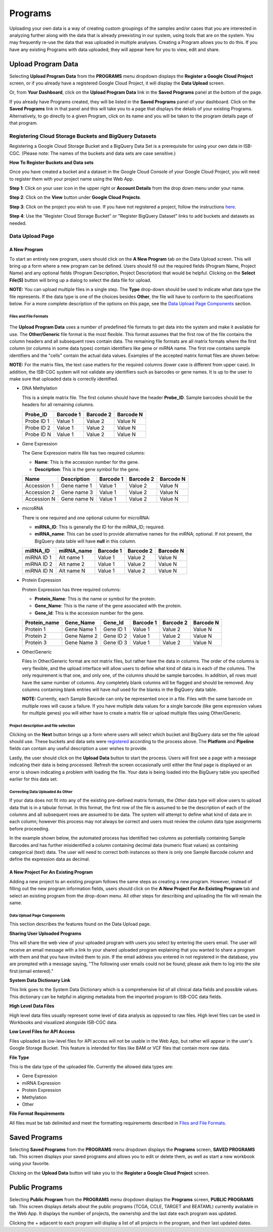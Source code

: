 *********
Programs
*********
Uploading your own data is a way of creating custom groupings of the samples and/or cases that you are interested in analyzing further along with the data that is already preexisting in our system, using tools that are on the system. You may frequently re-use the data that was uploaded in multiple analyses. Creating a Program allows you to do this. If you have any existing Programs with data uploaded, they will appear here for you to view, edit and share.

Upload Program Data
####################

Selecting **Upload Program Data** from the **PROGRAMS** menu dropdown displays the **Register a Google Cloud Project** screen, or if you already have a registered Google Cloud Project, it will display the **Data Upload** screen. 

Or, from **Your Dashboard**, click on the **Upload Program Data** link in the **Saved Programs** panel at the bottom of the page. 

If you already have Programs created, they will be listed in the **Saved Programs** panel of your dashboard. Click on the **Saved Programs** link in that panel and this will take you to a page that displays the details of your existing Programs. Alternatively, to go directly to a given Program, click on its name and you will be taken to the program details page of that program.


Registering Cloud Storage Buckets and BigQuery Datasets
=======================================================


.. _registered:

Registering a Google Cloud Storage Bucket and a BigQuery Data Set is a prerequisite for using your own data in ISB-CGC. (Please note: The names of the buckets and data sets are case sensitive.)

**How To Register Buckets and Data sets**

Once you have created a bucket and a dataset in the Google Cloud Console of your Google Cloud Project, you will need to register them with your project name using the Web App.  

**Step 1**: Click on your user icon in the upper right or **Account Details** from the drop down menu under your name.


.. image:: Register_Step_1.png

**Step 2**: Click on the **View** button under **Google Cloud Projects**.


.. image:: Register_Step_2.png

**Step 3**: Click on the project you wish to use.  If you have not registered a project, follow the instructions `here`_.

.. _here: ../controlled-access/Controlled-data-GCP.html

.. image:: Register_Step_3.png

**Step 4**: Use the "Register Cloud Storage Bucket" or "Register BigQuery Dataset" links to add buckets and datasets as needed.


.. image:: Register_Step_4.png


Data Upload Page
================

A New Program
-------------
To start an entirely new program, users should click on the **A New Program** tab on the Data Upload screen.  This will bring up a form where a new program can be defined.  Users should fill out the required fields (Program Name, Project Name) and any optional fields (Program Description, Project Description) that would be helpful.  Clicking on the **Select File(S)** button will bring up a dialog to select the data file for upload. 

**NOTE:** You can upload multiple files in a single step.  The **Type** drop-down should be used to indicate what data type the file represents.  If the data type is one of the choices besides **Other**, the file will have to conform to the specifications below. For a more complete description of the options on this page, see the `Data Upload Page Components`_ section.

Files and File Formats
**********************

  .. _page:

The **Upload Program Data** uses a number of predefined file formats to get data into the system and make it available for use.  The **Other/Generic** file format is the most flexible.  This format assumes that the first row of the file contains the column headers and all subsequent rows contain data.  The remaining file formats are all matrix formats where the first column (or columns in some data types) contain identifiers like gene or miRNA name. The first row contains sample identifiers and the "cells" contain the actual data values.  Examples of the accepted matrix format files are shown below:

**NOTE:** For the matrix files, the text case matters for the required columns (lower case is different from upper case).  In addition, the ISB-CGC system will not validate any identifiers such as barcodes or gene names.  It is up to the user to make sure that uploaded data is correctly identified.


* DNA Methylation

  This is a simple matrix file.  The first column should have the header **Probe_ID**.  Sample barcodes should be the headers for all remaining columns.

  +-----------+-----------+----------+----------+
  | Probe_ID  | Barcode 1 | Barcode 2| Barcode N|
  +===========+===========+==========+==========+
  |Probe ID 1 | Value 1   | Value 2  | Value N  |
  +-----------+-----------+----------+----------+
  |Probe ID 2 | Value 1   | Value 2  | Value N  |
  +-----------+-----------+----------+----------+
  |Probe ID N | Value 1   | Value 2  | Value N  |
  +-----------+-----------+----------+----------+


* Gene Expression

  The Gene Expression matrix file has two required columns:
  
  * **Name**: This is the accession number for the gene. 
  * **Description**: This is the gene symbol for the gene.

  +------------+-------------+----------+-----------+-----------+
  | Name       | Description | Barcode 1| Barcode 2 |Barcode N  |
  +============+=============+==========+===========+===========+
  |Accession 1 | Gene name 1 |  Value 1 | Value 2   | Value N   |
  +------------+-------------+----------+-----------+-----------+
  |Accession 2 | Gene name 3 |  Value 1 | Value 2   | Value N   |
  +------------+-------------+----------+-----------+-----------+
  |Accession N | Gene name N |  Value 1 | Value 2   | Value N   |
  +------------+-------------+----------+-----------+-----------+


* microRNA

  There is one required and one optional column for microRNA:
  
  * **miRNA_ID**: This is generally the ID for the miRNA_ID; required.
  * **miRNA_name**: This can be used to provide alternative names for the miRNA; optional.  If not present, the BigQuery data table will have **null** in this column.
  
  +------------+-------------+----------+-----------+-----------+
  | miRNA_ID   | miRNA_name  | Barcode 1| Barcode 2 |Barcode N  |
  +============+=============+==========+===========+===========+
  |miRNA ID 1  | Alt name 1  |  Value 1 | Value 2   | Value N   |
  +------------+-------------+----------+-----------+-----------+
  |miRNA ID 2  | Alt name 2  |  Value 1 | Value 2   | Value N   |
  +------------+-------------+----------+-----------+-----------+
  |miRNA ID N  | Alt name N  |  Value 1 | Value 2   | Value N   |
  +------------+-------------+----------+-----------+-----------+


* Protein Expression

  Protein Expression has three required columns:
  
  * **Protein_Name**: This is the name or symbol for the protein.
  * **Gene_Name**: This is the name of the gene associated with the protein.
  * **Gene_Id**: This is the accession number for the gene.
  
  +--------------+-------------+-----------+-----------+-----------+-----------+
  | Protein_name |  Gene_Name  | Gene_Id   | Barcode 1 |Barcode 2  |Barcode N  |
  +==============+=============+===========+===========+===========+===========+
  | Protein 1    | Gene Name 1 | Gene ID 1 | Value 1   | Value 2   | Value N   |
  +--------------+-------------+-----------+-----------+-----------+-----------+
  | Protein 2    | Gene Name 2 | Gene ID 2 | Value 1   | Value 2   | Value N   |
  +--------------+-------------+-----------+-----------+-----------+-----------+
  | Protein 3    | Gene Name 3 | Gene ID 3 | Value 1   | Value 2   | Value N   |
  +--------------+-------------+-----------+-----------+-----------+-----------+


* Other/Generic

  Files in Other/Generic format are not matrix files, but rather have the data in columns.  The order of the columns is very flexible, and the upload interface will allow users to define what kind of data is in each of the columns.  The only requirement is that one, and only one, of the columns should be sample barcodes.  In addition, all rows must have the same number of columns.  Any completely blank columns will be flagged and should be removed.  Any columns containing blank entries will have *null* used for the blanks in the BigQuery data table.

  **NOTE:** Currently, each Sample Barcode can only be represented once in a file.  Files with the same barcode on multiple rows will cause a failure.  If you have multiple data values for a single barcode (like gene expression values for multiple genes) you will either have to create a matrix file or upload multiple files using Other/Generic.



.. image:: MouseProject.PNG

Project description and file selection
**************************************

Clicking on the **Next** button brings up a form where users will select which bucket and BigQuery data set the file upload should use.  These buckets and data sets were registered_ according to the process above.  The **Platform** and **Pipeline** fields can contain any useful description a user wishes to provide.

.. image:: Mouse_bucket_and_dataset.png

Lastly, the user should click on the **Upload Data** button to start the process.  Users will first see a page with a message indicating their data is being processed.  Refresh the screen occasionally until either the final page is displayed or an error is shown indicating a problem with loading the file. Your data is being loaded into the BigQuery table you specified earlier for this data set.

.. image:: Mouse_processing.PNG

Correcting Data Uploaded As Other
*********************************
If your data does not fit into any of the existing pre-defined matrix formats, the *Other* data type will allow users to upload data that is in a tabular format.  In this format, the first row of the file is assumed to be the description of each of the columns and all subsequent rows are assumed to be data.  The system will attempt to define what kind of data are in each column; however this process may not always be correct and users must review the column data type assignments before proceeding.

In the example shown below, the automated process has identified two columns as potentially containing Sample Barcodes and has further misidentified a column containing decimal data (numeric float values) as containing categorical (text) data.  The user will need to correct both instances so there is only one Sample Barcode column and define the expression data as decimal.

.. image:: OtherExample.PNG

A New Project For An Existing Program
-------------------------------------
Adding a new project to an existing program follows the same steps as creating a new program.  However, instead of filling out the new program information fields, users should click on the **A New Project For An Existing Program** tab and select an existing program from the drop-down menu.  All other steps for describing and uploading the file will remain the same.

  .. image:: MouseExisting.png



Data Upload Page Components
***************************
This section describes the features found on the Data Upload page.

**Sharing User Uploaded Programs**

This will share the web view of your uploaded program with users you select by entering the users email. The user will receive an email
message with a link to your shared uploaded program explaining that you wanted to share a program with them and that you have invited
them to join. If the email address you entered in not registered in the database, you are prompted with a message saying, "The following user emails could not be found; please ask them to log into the site first:(email entered)."


**System Data Dictionary Link**

This link goes to the System Data Dictionary which is a comprehensive list of all clinical data fields and possible values.  This dictionary can be helpful in aligning metadata from the imported program to ISB-CGC data fields.


**High Level Data Files**

High level data files usually represent some level of data analysis as opposed to raw files.  High level files can be used in Workbooks and visualized alongside ISB-CGC data.

**Low Level Files for API Access**

Files uploaded as low-level files for API access will not be usable in the Web App, but rather will appear in the user's Google Storage Bucket.  This feature is intended for files like BAM or VCF files that contain more raw data.

**File Type**

This is the data type of the uploaded file.  Currently the allowed data types are:

* Gene Expression
* miRNA Expression
* Protein Expression
* Methylation
* Other

**File Format Requirements**

All files must be tab delimited and meet the formatting requirements described in `Files and File Formats`_.

.. image:: MouseProjectAnnotated.png

Saved Programs
##############

Selecting **Saved Programs** from the **PROGRAMS** menu dropdown displays the **Programs** screen, **SAVED PROGRAMS** tab. This screen displays your saved programs and allows you to edit or delete them, as well as start a new workbook using your favorite.

Clicking on the **Upload Data** button will take you to the **Register a Google Cloud Project** screen.


Public Programs
###############

Selecting **Public Program** from the **PROGRAMS** menu dropdown displays the **Programs** screen, **PUBLIC PROGRAMS** tab. This screen displays details about the public programs (TCGA, CCLE, TARGET and BEATAML) currently available in the Web App. It displays the number of projects, the ownership and the last date each program was updated.

Clicking the + adjacent to each program will display a list of all projects in the program, and their last updated dates.

